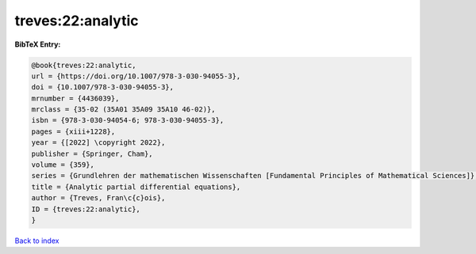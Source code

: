 treves:22:analytic
==================

.. :cite:t:`treves:22:analytic`

.. bibliography:: ../../All.bib

**BibTeX Entry:**

.. code-block:: bibtex

   @book{treves:22:analytic,
   url = {https://doi.org/10.1007/978-3-030-94055-3},
   doi = {10.1007/978-3-030-94055-3},
   mrnumber = {4436039},
   mrclass = {35-02 (35A01 35A09 35A10 46-02)},
   isbn = {978-3-030-94054-6; 978-3-030-94055-3},
   pages = {xiii+1228},
   year = {[2022] \copyright 2022},
   publisher = {Springer, Cham},
   volume = {359},
   series = {Grundlehren der mathematischen Wissenschaften [Fundamental Principles of Mathematical Sciences]},
   title = {Analytic partial differential equations},
   author = {Treves, Fran\c{c}ois},
   ID = {treves:22:analytic},
   }

`Back to index <../index>`_

